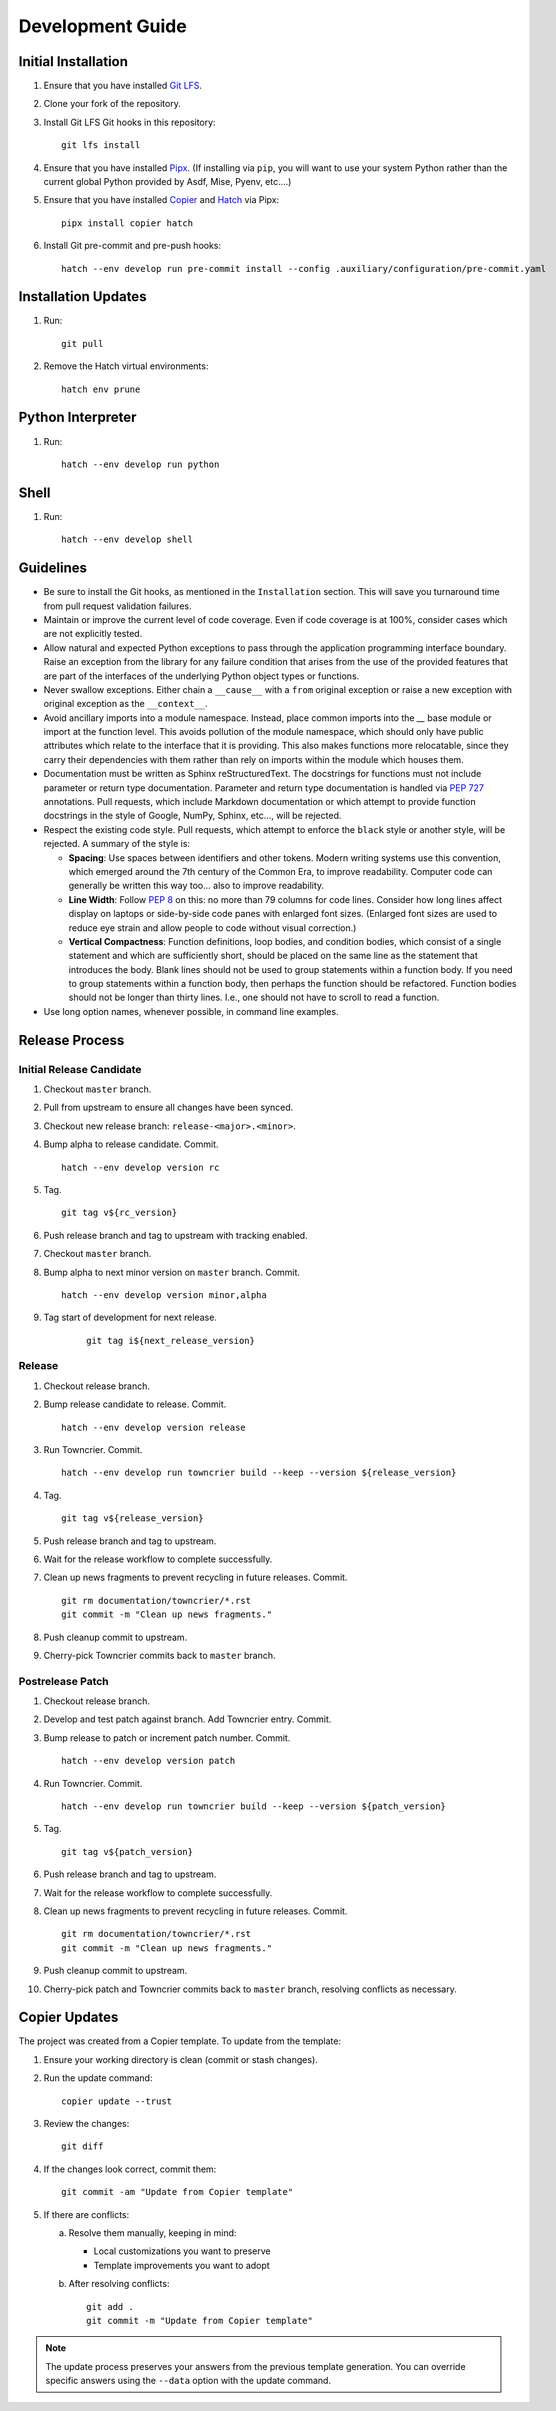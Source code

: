 .. vim: set fileencoding=utf-8:
.. -*- coding: utf-8 -*-
.. +--------------------------------------------------------------------------+
   |                                                                          |
   | Licensed under the Apache License, Version 2.0 (the "License");          |
   | you may not use this file except in compliance with the License.         |
   | You may obtain a copy of the License at                                  |
   |                                                                          |
   |     http://www.apache.org/licenses/LICENSE-2.0                           |
   |                                                                          |
   | Unless required by applicable law or agreed to in writing, software      |
   | distributed under the License is distributed on an "AS IS" BASIS,        |
   | WITHOUT WARRANTIES OR CONDITIONS OF ANY KIND, either express or implied. |
   | See the License for the specific language governing permissions and      |
   | limitations under the License.                                           |
   |                                                                          |
   +--------------------------------------------------------------------------+


*******************************************************************************
Development Guide
*******************************************************************************

Initial Installation
===============================================================================

1. Ensure that you have installed `Git LFS <https://git-lfs.com/>`_.

2. Clone your fork of the repository.

3. Install Git LFS Git hooks in this repository:
   ::

        git lfs install

4. Ensure that you have installed `Pipx <https://pipx.pypa.io/stable/>`_.
   (If installing via ``pip``, you will want to use your system Python rather
   than the current global Python provided by Asdf, Mise, Pyenv, etc....)

5. Ensure that you have installed
   `Copier <https://copier.readthedocs.io/en/stable/>`_ and
   `Hatch <https://github.com/pypa/hatch/blob/master/README.md>`_ via Pipx:
   ::

        pipx install copier hatch

6. Install Git pre-commit and pre-push hooks:
   ::

        hatch --env develop run pre-commit install --config .auxiliary/configuration/pre-commit.yaml

Installation Updates
===============================================================================

1. Run:
   ::

        git pull

2. Remove the Hatch virtual environments:
   ::

        hatch env prune

Python Interpreter
===============================================================================

1. Run:
   ::

        hatch --env develop run python

Shell
===============================================================================

1. Run:
   ::

        hatch --env develop shell

Guidelines
===============================================================================

* Be sure to install the Git hooks, as mentioned in the ``Installation``
  section. This will save you turnaround time from pull request validation
  failures.

* Maintain or improve the current level of code coverage. Even if code coverage
  is at 100%, consider cases which are not explicitly tested.

* Allow natural and expected Python exceptions to pass through the application
  programming interface boundary. Raise an exception from the library for any
  failure condition that arises from the use of the provided features that are
  part of the interfaces of the underlying Python object types or functions.

* Never swallow exceptions. Either chain a ``__cause__`` with a ``from``
  original exception or raise a new exception with original exception as the
  ``__context__``.

* Avoid ancillary imports into a module namespace. Instead, place common
  imports into the `__` base module or import at the function level. This
  avoids pollution of the module namespace, which should only have public
  attributes which relate to the interface that it is providing. This also
  makes functions more relocatable, since they carry their dependencies with
  them rather than rely on imports within the module which houses them.

* Documentation must be written as Sphinx reStructuredText. The docstrings for
  functions must not include parameter or return type documentation. Parameter
  and return type documentation is handled via :pep:`727` annotations. Pull
  requests, which include Markdown documentation or which attempt to provide
  function docstrings in the style of Google, NumPy, Sphinx, etc..., will be
  rejected.

* Respect the existing code style. Pull requests, which attempt to enforce
  the ``black`` style  or another style, will be rejected. A summary of the
  style is:

  - **Spacing**: Use spaces between identifiers and other tokens. Modern
    writing systems use this convention, which emerged around the 7th century
    of the Common Era, to improve readability. Computer code can generally be
    written this way too... also to improve readability.

  - **Line Width**: Follow :pep:`8` on this: no more than 79 columns for code
    lines. Consider how long lines affect display on laptops or side-by-side
    code panes with enlarged font sizes. (Enlarged font sizes are used to
    reduce eye strain and allow people to code without visual correction.)

  - **Vertical Compactness**: Function definitions, loop bodies, and condition
    bodies, which consist of a single statement and which are sufficiently
    short, should be placed on the same line as the statement that introduces
    the body. Blank lines should not be used to group statements within a
    function body. If you need to group statements within a function body, then
    perhaps the function should be refactored. Function bodies should not be
    longer than thirty lines. I.e., one should not have to scroll to read a
    function.

* Use long option names, whenever possible, in command line examples.


Release Process
===============================================================================

Initial Release Candidate
-------------------------------------------------------------------------------

1. Checkout ``master`` branch.

2. Pull from upstream to ensure all changes have been synced.

3. Checkout new release branch: ``release-<major>.<minor>``.

4. Bump alpha to release candidate. Commit.
   ::

        hatch --env develop version rc

5. Tag.
   ::

        git tag v${rc_version}

6. Push release branch and tag to upstream with tracking enabled.

7. Checkout ``master`` branch.

8. Bump alpha to next minor version on ``master`` branch. Commit.
   ::

        hatch --env develop version minor,alpha

9. Tag start of development for next release.
    ::

        git tag i${next_release_version}

Release
-------------------------------------------------------------------------------

1. Checkout release branch.

2. Bump release candidate to release. Commit.
   ::

        hatch --env develop version release

3. Run Towncrier. Commit.
   ::

        hatch --env develop run towncrier build --keep --version ${release_version}

4. Tag.
   ::

        git tag v${release_version}

5. Push release branch and tag to upstream.

6. Wait for the release workflow to complete successfully.

7. Clean up news fragments to prevent recycling in future releases. Commit.
   ::

        git rm documentation/towncrier/*.rst
        git commit -m "Clean up news fragments."

8. Push cleanup commit to upstream.

9. Cherry-pick Towncrier commits back to ``master`` branch.

Postrelease Patch
-------------------------------------------------------------------------------

1. Checkout release branch.

2. Develop and test patch against branch. Add Towncrier entry. Commit.

3. Bump release to patch or increment patch number. Commit.
   ::

        hatch --env develop version patch

4. Run Towncrier. Commit.
   ::

        hatch --env develop run towncrier build --keep --version ${patch_version}

5. Tag.
   ::

        git tag v${patch_version}

6. Push release branch and tag to upstream.

7. Wait for the release workflow to complete successfully.

8. Clean up news fragments to prevent recycling in future releases. Commit.
   ::

        git rm documentation/towncrier/*.rst
        git commit -m "Clean up news fragments."

9. Push cleanup commit to upstream.

10. Cherry-pick patch and Towncrier commits back to ``master`` branch,
    resolving conflicts as necessary.


Copier Updates
===============================================================================

The project was created from a Copier template. To update from the template:

1. Ensure your working directory is clean (commit or stash changes).

2. Run the update command:
   ::

        copier update --trust

3. Review the changes:
   ::

        git diff

4. If the changes look correct, commit them:
   ::

        git commit -am "Update from Copier template"

5. If there are conflicts:

   a. Resolve them manually, keeping in mind:

      * Local customizations you want to preserve
      * Template improvements you want to adopt

   b. After resolving conflicts:
      ::

           git add .
           git commit -m "Update from Copier template"

.. note:: The update process preserves your answers from the previous template
          generation. You can override specific answers using the ``--data``
          option with the update command.